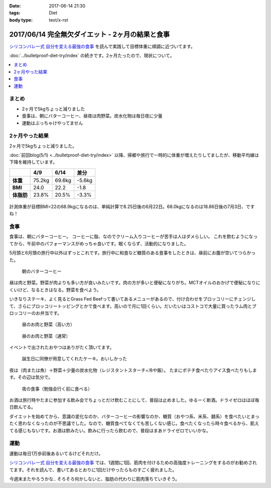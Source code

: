 :date: 2017-06-14 21:30
:tags: Diet
:body type: text/x-rst

==================================================
2017/06/14 完全無欠ダイエット - 2ヶ月の結果と食事
==================================================

`シリコンバレー式 自分を変える最強の食事`_ を読んで実践して目標体重に順調に近づいてます。

:doc:`../bulletproof-diet-try/index` の続きです。2ヶ月たったので、現状について。


.. contents::
   :local:

まとめ
=======

- 2ヶ月で5kgちょっと減りました
- 食事は、朝にバターコーヒー、昼夜は肉野菜。炭水化物は毎日夜に少量
- 運動はぶっちゃけやってません


.. raw:: html

   <blockquote class="twitter-tweet" data-lang="ja"><p lang="ja" dir="ltr">体重が2014年4月20日以来の下値更新。ダイエット開始から2ヶ月と4日目。75.2kg -&gt; 69.6kg うぇーい！</p>&mdash; Takayuki Shimizukawa (@shimizukawa) <a href="https://twitter.com/shimizukawa/status/874744791728128001">2017年6月13日</a></blockquote>
   <script async src="//platform.twitter.com/widgets.js" charset="utf-8"></script>

.. _シリコンバレー式 自分を変える最強の食事: http://amzn.to/2qkPXec


2ヶ月やった結果
==================

2ヶ月で5kgちょっと減りました。

:doc:`前回blog(5/1) <../bulletproof-diet-try/index>` 以降、帰郷や旅行で一時的に体重が増えたりしてましたが、移動平均線は下降を維持しています。

.. csv-table::
   :stub-columns: 1
   :header-rows: 1
   :class: table-hover table-bordered

   ,4/9,6/14,差分
   体重,75.2kg,69.6kg,-5.6kg
   BMI,24.0,22.2,-1.8
   体脂肪,23.8%,20.5%,-3.3%

.. figure:: weight.png
   :width: 600

.. figure:: fat.png
   :width: 600


計測体重が目標BMI=22の68.9kgになるのは、単純計算で8.25日後の6月22日。68.0kgになるのは18.86日後の7月3日、ですね！

食事
================

食事は、朝にバターコーヒー。
コーヒーに脂、なのでクリーム入りコーヒーが苦手は人はダメらしい。
これを飲むようになってから、午前中のパフォーマンスがめっちゃ良いです。眠くならず、活動的になりました。

5月頭と6月頭の旅行中以外はずっとこれです。旅行中に和食など糖質のある食事をしたときは、昼前にお腹が空いてつらかった。

.. figure:: buttercoffee.*

   朝のバターコーヒー

昼は肉と野菜。野菜が肉よりも多い方が良いみたいです。肉の方が多いと便秘になりがち。MCTオイルのおかげで便秘になりにくいけど、なるときはなる。野菜を食べよう。

いきなりステーキ、よく見るとGrass Fed Beefって書いてあるメニューがあるので、付け合わせをブロッコリーにチェンジして、さらにブロッコリートッピングとかで食べます。高いので月に1回くらい。だいたいはコストコで大量に買ったラム肉とブロッコリーのお弁当です。

.. figure:: lunch1.*

   昼のお肉と野菜（高い方）

.. figure:: lunch2.*

   昼のお肉と野菜（通常）

イベントで出されたおやつはありがたく頂いてます。

.. figure:: birthday-cake.*

   誕生日に同僚が用意してくれたケーキ。おいしかった


夜は（肉または魚）＋野菜＋少量の炭水化物（レジスタントスターチ=冷や飯）。
たまにポテチ食べたりアイス食べたりもします。その辺は気分で。

.. figure:: dinner.jpg

   夜の食事（勉強会行く前に食べる）

お酒は旅行時やたまに参加する飲み会でちょっとだけ飲むことにして、普段は止めました。ゆるーく断酒。ドライゼロはほぼ毎日飲んでる。

.. raw:: html

   <blockquote class="twitter-tweet" data-lang="ja"><p lang="ja" dir="ltr">利き酒！132種類の日本酒を500円で5種類お試しできる！！ (@ 越後のお酒ミュージアム ぽんしゅ館 - <a href="https://twitter.com/yuzawaponshukan">@yuzawaponshukan</a> in 湯沢町, 新潟県) <a href="https://t.co/H7mCEG4Z1y">https://t.co/H7mCEG4Z1y</a> <a href="https://t.co/HBckuYZfyS">pic.twitter.com/HBckuYZfyS</a></p>&mdash; Takayuki Shimizukawa (@shimizukawa) <a href="https://twitter.com/shimizukawa/status/870924642835456000">2017年6月3日</a></blockquote>
   <script async src="//platform.twitter.com/widgets.js" charset="utf-8"></script>


ダイエットを始めてから、意識の変化なのか、バターコーヒーの影響なのか、糖質（おやつ系、米系、麺系）を食べたいとまったく思わなくなったのが不思議でした。なので、糖質食べてなくても苦しくない感じ。食べたくなったら時々食べるから、飢えてる感じもないです。お酒は飲みたい。飲みに行ったら飲むので、普段はまあドライゼロでいいかな。

運動
=====

運動は毎日1万歩前後あるいてるけどそれだけ。

`シリコンバレー式 自分を変える最強の食事`_ では、1週間に1回、筋肉を付けるための高強度トレーニングをするのがお勧めされてます。それを読んで、書いてあるとおりに1回だけやったらものすごく疲れました。


.. raw:: html

   <blockquote class="twitter-tweet" data-lang="ja"><p lang="ja" dir="ltr">高強度インターバルトレーニングやった。30秒全速力で走って90秒休む、を最低10分、最大15分間。4セット8分で力尽きた...。その後30分以上へばってるところ</p>&mdash; Takayuki Shimizukawa (@shimizukawa) <a href="https://twitter.com/shimizukawa/status/855632622487093248">2017年4月22日</a></blockquote>
   <script async src="//platform.twitter.com/widgets.js" charset="utf-8"></script>

今週末またやろうかな..  そろそろ何かしないと、脂肪の代わりに筋肉落ちていきそう。

